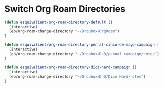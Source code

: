 * Switch Org Roam Directories
#+begin_src emacs-lisp
  (defun esquivalient/org-roam-directory-default ()
    (interactive)
    (eb/org-roam-change-directory "~/Dropbox/OrgRoam")
  )

  (defun esquivalient/org-roam-directory-pennal-cinco-de-mayo-campaign ()
    (interactive)
    (eb/org-roam-change-directory "~/Dropbox/DnD/pennal_campaign/notes")
  )

  (defun esquivalient/org-roam-directory-dice-hard-campaign ()
    (interactive)
    (eb/org-roam-change-directory "~/Dropbox/DnD/Dice Hard/notes")
  )
#+END_SRC
 
